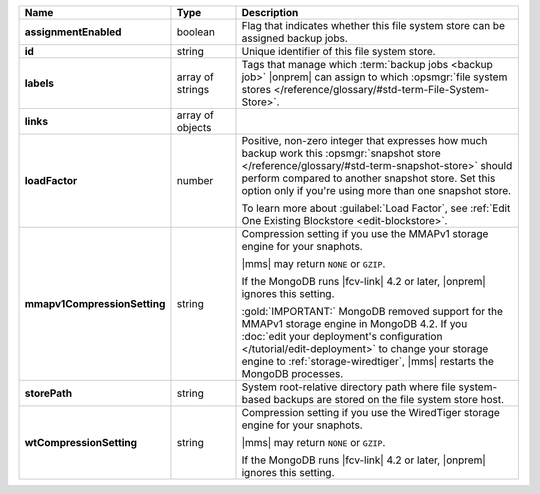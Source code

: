 .. list-table::
   :widths: 20 14 66
   :header-rows: 1
   :stub-columns: 1

   * - Name
     - Type
     - Description

   * - assignmentEnabled
     - boolean
     - Flag that indicates whether this file system store can be
       assigned backup jobs.

   * - id
     - string
     - Unique identifier of this file system store.

   * - labels
     - array of strings
     - Tags that manage which :term:`backup jobs <backup job>` |onprem|
       can assign to which :opsmgr:`file system stores </reference/glossary/#std-term-File-System-Store>`.

   * - links
     - array of objects
     - .. include:: /includes/api/links-explanation.rst

   * - loadFactor
     - number
     - Positive, non-zero integer that expresses how much backup work
       this :opsmgr:`snapshot store </reference/glossary/#std-term-snapshot-store>` should perform compared to another
       snapshot store. Set this option only if you're using more than
       one snapshot store.

       To learn more about :guilabel:`Load Factor`, see :ref:`Edit One Existing Blockstore <edit-blockstore>`.

   * - mmapv1CompressionSetting
     - string
     - Compression setting if you use the MMAPv1 storage engine for
       your snaphots.

       |mms| may return ``NONE`` or ``GZIP``.

       If the MongoDB runs |fcv-link| 4.2 or later, |onprem| ignores
       this setting.

       :gold:`IMPORTANT:` MongoDB removed support for the MMAPv1 storage engine in MongoDB 4.2.
       If you :doc:`edit your deployment's configuration </tutorial/edit-deployment>` 
       to change your storage engine to :ref:`storage-wiredtiger`, |mms|
       restarts the MongoDB processes.

   * - storePath
     - string
     - System root-relative directory path where file system-based
       backups are stored on the file system store host.

   * - wtCompressionSetting
     - string
     - Compression setting if you use the WiredTiger storage engine for
       your snaphots.

       |mms| may return ``NONE`` or ``GZIP``.

       If the MongoDB runs |fcv-link| 4.2 or later, |onprem| ignores
       this setting.

